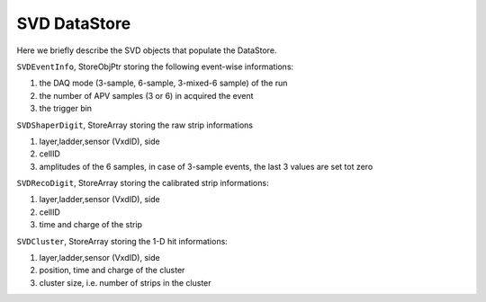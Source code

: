 .. _svddatastore:

SVD DataStore
==================

Here we briefly describe the SVD objects that populate the DataStore.

``SVDEventInfo``, StoreObjPtr storing the following event-wise informations:

#. the DAQ mode (3-sample, 6-sample, 3-mixed-6 sample) of the run
#. the number of APV samples (3 or 6) in acquired the event
#. the trigger bin

``SVDShaperDigit``, StoreArray storing the raw strip informations

#. layer,ladder,sensor (VxdID), side
#. cellID
#. amplitudes of the 6 samples, in case of 3-sample events, the last 3 values are set tot zero

``SVDRecoDigit``, StoreArray storing the calibrated strip informations:

#. layer,ladder,sensor (VxdID), side
#. cellID
#. time and charge of the strip

``SVDCluster``, StoreArray storing the 1-D hit informations:

#. layer,ladder,sensor (VxdID), side
#. position, time and charge of the cluster
#. cluster size, i.e. number of strips in the cluster
   

